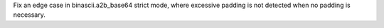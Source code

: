 Fix an edge case in binascii.a2b_base64 strict mode, where excessive padding is not detected when no padding is necessary.
